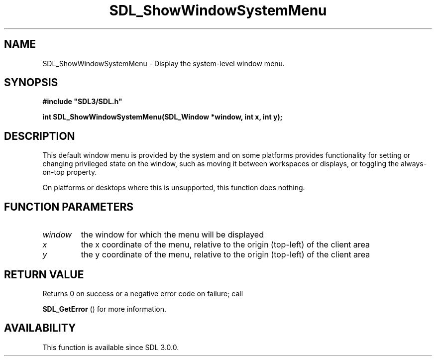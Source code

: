 .\" This manpage content is licensed under Creative Commons
.\"  Attribution 4.0 International (CC BY 4.0)
.\"   https://creativecommons.org/licenses/by/4.0/
.\" This manpage was generated from SDL's wiki page for SDL_ShowWindowSystemMenu:
.\"   https://wiki.libsdl.org/SDL_ShowWindowSystemMenu
.\" Generated with SDL/build-scripts/wikiheaders.pl
.\"  revision SDL-aba3038
.\" Please report issues in this manpage's content at:
.\"   https://github.com/libsdl-org/sdlwiki/issues/new
.\" Please report issues in the generation of this manpage from the wiki at:
.\"   https://github.com/libsdl-org/SDL/issues/new?title=Misgenerated%20manpage%20for%20SDL_ShowWindowSystemMenu
.\" SDL can be found at https://libsdl.org/
.de URL
\$2 \(laURL: \$1 \(ra\$3
..
.if \n[.g] .mso www.tmac
.TH SDL_ShowWindowSystemMenu 3 "SDL 3.0.0" "SDL" "SDL3 FUNCTIONS"
.SH NAME
SDL_ShowWindowSystemMenu \- Display the system-level window menu\[char46]
.SH SYNOPSIS
.nf
.B #include \(dqSDL3/SDL.h\(dq
.PP
.BI "int SDL_ShowWindowSystemMenu(SDL_Window *window, int x, int y);
.fi
.SH DESCRIPTION
This default window menu is provided by the system and on some platforms
provides functionality for setting or changing privileged state on the
window, such as moving it between workspaces or displays, or toggling the
always-on-top property\[char46]

On platforms or desktops where this is unsupported, this function does
nothing\[char46]

.SH FUNCTION PARAMETERS
.TP
.I window
the window for which the menu will be displayed
.TP
.I x
the x coordinate of the menu, relative to the origin (top-left) of the client area
.TP
.I y
the y coordinate of the menu, relative to the origin (top-left) of the client area
.SH RETURN VALUE
Returns 0 on success or a negative error code on failure; call

.BR SDL_GetError
() for more information\[char46]

.SH AVAILABILITY
This function is available since SDL 3\[char46]0\[char46]0\[char46]

